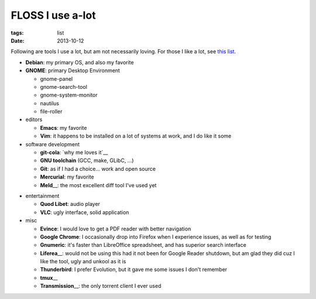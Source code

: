 FLOSS I use a-lot
=================

:tags: list
:date: 2013-10-12



Following are tools I use a lot, but am not necessarily loving.  For
those I like a lot,
see `this list <http://tshepang.net/favorite-floss>`_.

* **Debian**: my primary OS, and also my favorite

* **GNOME**: primary Desktop Environment

  - gnome-panel
  - gnome-search-tool
  - gnome-system-monitor
  - nautilus
  - file-roller

* editors

  - **Emacs**: my favorite
  - **Vim**: it happens to be installed on a lot of systems at work,
    and I do like it some

* software development

  - **git-cola**: `why me loves it`__
  - **GNU toolchain** (GCC, make, GLibC, ...)
  - **Git**: as if I had a choice... work and open source
  - **Mercurial**: my favorite
  - **Meld**\__: the most excellent diff tool I've used yet

__ http://tshepang.net/project-of-note-git-cola
__ http://meldmerge.org

* entertainment

  - **Quod Libet**: audio player
  - **VLC**: ugly interface, solid application

* misc

  - **Evince**: I would love to get a PDF reader with better navigation
  - **Google Chrome**: I occasionally drop into Firefox when I
    experience issues, as well as for testing
  - **Gnumeric**: it's faster than LibreOffice spreadsheet, and has
    superior search interface
  - **Liferea**\__: would not be using this had it not been for Google Reader
    shutdown, but am glad they did cuz I like the tool, ugly and unkool
    as it is
  - **Thunderbird**: I prefer Evolution, but it gave me some issues I
    don't remember
  - **tmux**\__
  - **Transmission**\__: the only torrent client I ever used


__ http://lzone.de/liferea
__ http://tmux.sourceforge.net
__ http://www.transmissionbt.com
